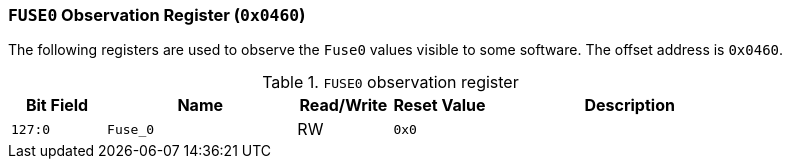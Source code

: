 [[fuse0-observation-register]]
=== `FUSE0` Observation Register (`0x0460`)

The following registers are used to observe the `Fuse0` values visible to some software.
The offset address is `0x0460`.

[[table-fuse0-observation-register]]
.`FUSE0` observation register
[%header,cols="^1m,2m,^1,^1m,3"]
|===
d|Bit Field
^d|Name
|Read/Write
d|Reset Value
^|Description

|127:0
|Fuse_0
|RW
|0x0
|
|===
